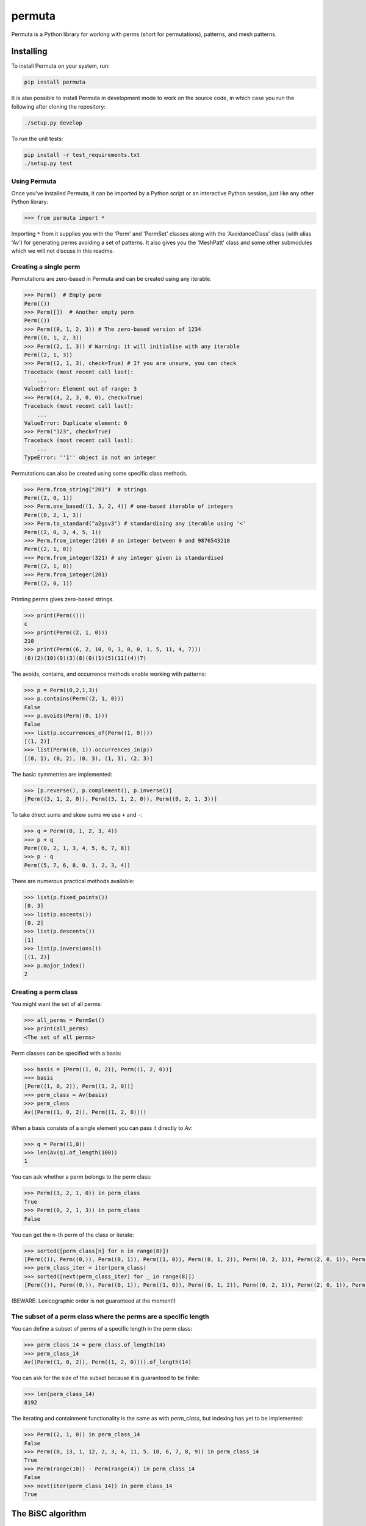 #######
permuta
#######

.. image:: https://travis-ci.org/PermutaTriangle/Permuta.svg?branch=master
    :alt: Travis
    :target: https://travis-ci.org/PermutaTriangle/Permuta
.. image:: https://coveralls.io/repos/github/PermutaTriangle/Permuta/badge.svg?branch=master
    :alt: Coveralls
    :target: https://coveralls.io/github/PermutaTriangle/Permuta?branch=master
.. image:: https://img.shields.io/pypi/v/Permuta.svg
    :alt: PyPI
    :target: https://pypi.python.org/pypi/Permuta
.. image:: https://img.shields.io/pypi/l/Permuta.svg
    :target: https://pypi.python.org/pypi/Permuta
.. image:: https://img.shields.io/pypi/pyversions/Permuta.svg
    :target: https://pypi.python.org/pypi/Permuta
.. image:: http://img.shields.io/badge/readme-tested-brightgreen.svg
    :alt: Travis
    :target: https://travis-ci.org/PermutaTriangle/Permuta
.. image:: https://requires.io/github/PermutaTriangle/Permuta/requirements.svg?branch=master
     :target: https://requires.io/github/PermutaTriangle/Permuta/requirements/?branch=master
     :alt: Requirements Status

Permuta is a Python library for working with perms (short for permutations),
patterns, and mesh patterns.

Installing
==========

To install Permuta on your system, run:

.. code-block:: bash

    pip install permuta

It is also possible to install Permuta in development mode to work on the
source code, in which case you run the following after cloning the repository:

.. code-block:: bash

    ./setup.py develop

To run the unit tests:

.. code-block:: bash

    pip install -r test_requirements.txt
    ./setup.py test

Using Permuta
#############

Once you've installed Permuta, it can be imported by a Python script or an
interactive Python session, just like any other Python library:

.. code-block:: python

    >>> from permuta import *

Importing ``*`` from it supplies you with the 'Perm' and 'PermSet'
classes along with the 'AvoidanceClass' class (with alias 'Av') for generating
perms avoiding a set of patterns. It also gives you the 'MeshPatt' class
and some other submodules which we will not discuss in this readme.

Creating a single perm
######################

Permutations are zero-based in Permuta and can be created using any iterable.

.. code-block:: python

    >>> Perm()  # Empty perm
    Perm(())
    >>> Perm([])  # Another empty perm
    Perm(())
    >>> Perm((0, 1, 2, 3)) # The zero-based version of 1234
    Perm((0, 1, 2, 3))
    >>> Perm((2, 1, 3)) # Warning: it will initialise with any iterable
    Perm((2, 1, 3))
    >>> Perm((2, 1, 3), check=True) # If you are unsure, you can check
    Traceback (most recent call last):
        ...
    ValueError: Element out of range: 3
    >>> Perm((4, 2, 3, 0, 0), check=True)
    Traceback (most recent call last):
        ...
    ValueError: Duplicate element: 0
    >>> Perm("123", check=True)
    Traceback (most recent call last):
        ...
    TypeError: ''1'' object is not an integer

Permutations can also be created using some specific class methods.

.. code-block:: python

    >>> Perm.from_string("201")  # strings
    Perm((2, 0, 1))
    >>> Perm.one_based((1, 3, 2, 4)) # one-based iterable of integers
    Perm((0, 2, 1, 3))
    >>> Perm.to_standard("a2gsv3") # standardising any iterable using '<'
    Perm((2, 0, 3, 4, 5, 1))
    >>> Perm.from_integer(210) # an integer between 0 and 9876543210
    Perm((2, 1, 0))
    >>> Perm.from_integer(321) # any integer given is standardised
    Perm((2, 1, 0))
    >>> Perm.from_integer(201)
    Perm((2, 0, 1))

Printing perms gives zero-based strings.

.. code-block:: python

    >>> print(Perm(()))
    ε
    >>> print(Perm((2, 1, 0)))
    210
    >>> print(Perm((6, 2, 10, 9, 3, 8, 0, 1, 5, 11, 4, 7)))
    (6)(2)(10)(9)(3)(8)(0)(1)(5)(11)(4)(7)

The avoids, contains, and occurrence methods enable working with patterns:

.. code-block:: python

    >>> p = Perm((0,2,1,3))
    >>> p.contains(Perm((2, 1, 0)))
    False
    >>> p.avoids(Perm((0, 1)))
    False
    >>> list(p.occurrences_of(Perm((1, 0))))
    [(1, 2)]
    >>> list(Perm((0, 1)).occurrences_in(p))
    [(0, 1), (0, 2), (0, 3), (1, 3), (2, 3)]

The basic symmetries are implemented:

.. code-block:: python

    >>> [p.reverse(), p.complement(), p.inverse()]
    [Perm((3, 1, 2, 0)), Perm((3, 1, 2, 0)), Perm((0, 2, 1, 3))]

To take direct sums and skew sums we use ``+`` and ``-``:

.. code-block:: python

    >>> q = Perm((0, 1, 2, 3, 4))
    >>> p + q
    Perm((0, 2, 1, 3, 4, 5, 6, 7, 8))
    >>> p - q
    Perm((5, 7, 6, 8, 0, 1, 2, 3, 4))

There are numerous practical methods available:

.. code-block:: python

    >>> list(p.fixed_points())
    [0, 3]
    >>> list(p.ascents())
    [0, 2]
    >>> list(p.descents())
    [1]
    >>> list(p.inversions())
    [(1, 2)]
    >>> p.major_index()
    2

Creating a perm class
#####################

You might want the set of all perms:

.. code-block:: python

    >>> all_perms = PermSet()
    >>> print(all_perms)
    <The set of all perms>

Perm classes can be specified with a basis:

.. code-block:: python

    >>> basis = [Perm((1, 0, 2)), Perm((1, 2, 0))]
    >>> basis
    [Perm((1, 0, 2)), Perm((1, 2, 0))]
    >>> perm_class = Av(basis)
    >>> perm_class
    Av((Perm((1, 0, 2)), Perm((1, 2, 0))))

When a basis consists of a single element you can pass it directly to `Av`:

.. code-block:: python

    >>> q = Perm((1,0))
    >>> len(Av(q).of_length(100))
    1

You can ask whether a perm belongs to the perm class:

.. code-block:: python

    >>> Perm((3, 2, 1, 0)) in perm_class
    True
    >>> Perm((0, 2, 1, 3)) in perm_class
    False

You can get the n-th perm of the class or iterate:

.. code-block:: python

    >>> sorted([perm_class[n] for n in range(8)])
    [Perm(()), Perm((0,)), Perm((0, 1)), Perm((1, 0)), Perm((0, 1, 2)), Perm((0, 2, 1)), Perm((2, 0, 1)), Perm((2, 1, 0))]
    >>> perm_class_iter = iter(perm_class)
    >>> sorted([next(perm_class_iter) for _ in range(8)])
    [Perm(()), Perm((0,)), Perm((0, 1)), Perm((1, 0)), Perm((0, 1, 2)), Perm((0, 2, 1)), Perm((2, 0, 1)), Perm((2, 1, 0))]

(BEWARE: Lexicographic order is not guaranteed at the moment!)

The subset of a perm class where the perms are a specific length
################################################################

You can define a subset of perms of a specific length in the perm class:

.. code-block:: python

    >>> perm_class_14 = perm_class.of_length(14)
    >>> perm_class_14
    Av((Perm((1, 0, 2)), Perm((1, 2, 0)))).of_length(14)

You can ask for the size of the subset because it is guaranteed to be finite:

.. code-block:: python

    >>> len(perm_class_14)
    8192

The iterating and containment functionality is the same as with `perm_class`,
but indexing has yet to be implemented:

.. code-block:: python

    >>> Perm((2, 1, 0)) in perm_class_14
    False
    >>> Perm((0, 13, 1, 12, 2, 3, 4, 11, 5, 10, 6, 7, 8, 9)) in perm_class_14
    True
    >>> Perm(range(10)) - Perm(range(4)) in perm_class_14
    False
    >>> next(iter(perm_class_14)) in perm_class_14
    True

The BiSC algorithm
==================

The BiSC algorithm can tell you what mesh patterns are avoided by a set of
permutations. Although the output of the algorithm is only guaranteed to
describe the finite inputted set of permutations, the user usually hopes that
the patterns found by the algorithm describe an infinite set of permutatations.
To use the algorithm we first need to import it.

.. code-block:: python

    >>> from permuta.bisc import *

A classic example of a set of permutations described by pattern avoidance are
the permutations sortable in one pass through a stack. We start by loading a
function ``stack_sortable`` which returns ``True`` for permutations that
satisfy this property. The user now has two choices: Run
``auto_bisc(stack_sortable)`` and let the algorithm run without any more user
input. It will try to use sensible values, starting by learning small patterns
from small permutations, and only considering longer patterns when that fails.
If the user wants to have more control over what happens that is also possible
and we now walk through that: We input the property into ``bisc`` and ask it to
search for patterns of length 3.

.. code-block:: python

    >>> from permuta.bisc.permsets.perm_properties import stack_sortable
    >>> bisc(stack_sortable, 3)
    I will use permutations up to length 7
    {3: {Perm((1, 2, 0)): [set()]}}

When this command is run without specifying what length of permutations you
want to consider, ``bisc`` will create permutations up to length 7 that satisfy
the property of being stack-sortable. The output means: There is a single
length 3 pattern found, and its underlying classical pattern is the permutation
``Perm((1, 2, 0))``. Ignore the ``[set()]`` in the output for now. We can use
``show_me`` to get a better visualization of the patterns found. In this call
to the algorithm we also specify that only permutations up to length 5 should
be considered.

.. code-block:: python

    >>> SG = bisc(stack_sortable, 3, 5)
    >>> show_me(SG)
    There are 1 underlying classical patterns of length 3
    There are 1 different shadings on 120
    The number of sets to monitor at the start of the clean-up phase is 1
    <BLANKLINE>
    Now displaying the patterns
    <BLANKLINE>
     | | |
    -+-●-+-
     | | |
    -●-+-+-
     | | |
    -+-+-●-
     | | |
    <BLANKLINE>

We should ignore the ``The number of sets to monitor at the start of the clean-up phase
is 1`` message for now.

We do not really need this algorithm for sets of permutations described by the
avoidance of classical patterns. Its main purpose is to describe sets with mesh
patterns, such as the West-2-stack-sortable permutations

.. code-block:: python

    >>> from permuta.bisc.permsets.perm_properties import West_2_stack_sortable
    >>> SG = bisc(West_2_stack_sortable, 5, 7)
    >>> show_me(SG)
    There are 2 underlying classical patterns of length 4
    There are 1 different shadings on 1230
    There are 1 different shadings on 2130
    The number of sets to monitor at the start of the clean-up phase is 1
    There are 1 underlying classical patterns of length 5
    There are 1 different shadings on 42130
    <BLANKLINE>
    Now displaying the patterns
    <BLANKLINE>
     | | | |
    -+-+-●-+-
     | | | |
    -+-●-+-+-
     | | | |
    -●-+-+-+-
     | | | |
    -+-+-+-●-
     | | | |
    <BLANKLINE>
     |▒| | |
    -+-+-●-+-
     | | | |
    -●-+-+-+-
     | | | |
    -+-●-+-+-
     | | | |
    -+-+-+-●-
     | | | |
    <BLANKLINE>
     |▒| | | |
    -●-+-+-+-+-
     | |▒| | |
    -+-+-+-●-+-
     | | | | |
    -+-●-+-+-+-
     | | | | |
    -+-+-●-+-+-
     | | | | |
    -+-+-+-+-●-
     | | | | |
    <BLANKLINE>

This is good news and bad news. Good because we quickly got a description of the
set we were looking at, that would have taken a long time to find by hand. The bad news
is that there is actually some redundancy in the output. To understand better what is
going on we will start by putting the permutations under investigation in a dictionary,
which keeps them separated by length.

.. code-block:: python

    >>> A, B = create_bisc_input(7, West_2_stack_sortable)

This creates two dictionaries with keys 1, 2, ..., 7 such that ``A[i]`` points
to the list of permutations of length ``i`` that are West-2-stack-sortable, and
``B[i]`` points to the complement. We can pass the A dictionary directly into
BiSC since only the permutations satisfying the property are used to find the
patterns. We can use the second dictionary to check whether every permutation
in the complement contains at least one of the patterns we found.

.. code-block:: python

    >>> SG = bisc(A, 5, 7)
    >>> patterns_suffice_for_bad(SG, 7, B)
    Starting sanity check with bad perms
    Now checking permutations of length 0
    Now checking permutations of length 1
    Now checking permutations of length 2
    Now checking permutations of length 3
    Now checking permutations of length 4
    Now checking permutations of length 5
    Now checking permutations of length 6
    Now checking permutations of length 7
    Sanity check passes for the bad perms
    (True, [])

In this case it is true that every permutation in B, up to length 7, contains
at least one of the patterns found. Had that not been the case a list of
permutations would have been outputted (instead of just the empty list).

Now, we claim that there is actually redundancy in the patterns we found, and
the length 4 mesh patterns should be enough to describe the set. This can occur
and it can be tricky to theoretically prove that one mesh pattern is implied
by another pattern (or a set of others, as is the case here). We use the dictionary
``B`` again and run

.. code-block:: python

    >>> bases, dict_numbs_to_patts = run_clean_up(SG, B)
    <BLANKLINE>
    The bases found have lengths
    [2]

There is one basis of mesh patterns found, with 2 patterns

.. code-block:: python

    >>> show_me_basis(bases[0], dict_numbs_to_patts)
    <BLANKLINE>
    Displaying the patterns in the basis
    <BLANKLINE>
     | | | |
    -+-+-●-+-
     | | | |
    -+-●-+-+-
     | | | |
    -●-+-+-+-
     | | | |
    -+-+-+-●-
     | | | |
    <BLANKLINE>
     |▒| | |
    -+-+-●-+-
     | | | |
    -●-+-+-+-
     | | | |
    -+-●-+-+-
     | | | |
    -+-+-+-●-
     | | | |
    <BLANKLINE>

This is the output we were expecting. There are several other properties of
permutations that can be imported from ``permuta.bisc.permsets.perm_properties``, such
as ``smooth``, ``forest-like``, ``Baxter``, ``Simsun``, ``quick_sortable``, etc.

Both ``bisc`` and ``auto_bisz`` can accept input in the form of a property,
or a list of permutations (satisfying some property).

License
#######

BSD-3: see the `LICENSE <https://github.com/PermutaTriangle/Permuta/blob/master/LICENSE>`_ file.
